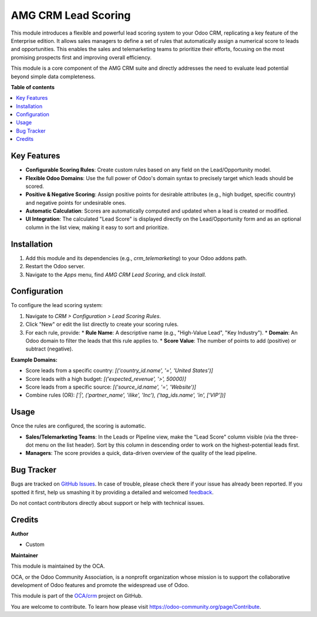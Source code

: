 ======================
AMG CRM Lead Scoring
======================

.. !!!!!!!!!!!!!!!!!!!!!!!!!!!!!!!!!!!!!!!!!!!!!!!!!!!!
   !! This file is generated by odoo-gen-addon-readme !!
   !! changes will be overwritten.                   !!
   !!!!!!!!!!!!!!!!!!!!!!!!!!!!!!!!!!!!!!!!!!!!!!!!!!!!

.. |badge1| image:: https://img.shields.io/badge/maturity-Beta-yellow.png
    :target: https://odoo-community.org/page/development-status
    :alt: Beta
.. |badge2| image:: https://img.shields.io/badge/license-AGPL--3-blue.png
    :target: http://www.gnu.org/licenses/agpl-3.0-standalone.html
    :alt: License: AGPL-3
.. |badge3| image:: https://img.shields.io/badge/powered%20by-Odoo-lightgray.png
    :target: http://www.odoo.com
    :alt: Powered by Odoo

|badge1| |badge2| |badge3|

This module introduces a flexible and powerful lead scoring system to your Odoo CRM, replicating a key feature of the Enterprise edition. It allows sales managers to define a set of rules that automatically assign a numerical score to leads and opportunities. This enables the sales and telemarketing teams to prioritize their efforts, focusing on the most promising prospects first and improving overall efficiency.

This module is a core component of the AMG CRM suite and directly addresses the need to evaluate lead potential beyond simple data completeness.

**Table of contents**

.. contents::
   :local:

Key Features
============

*   **Configurable Scoring Rules**: Create custom rules based on any field on the Lead/Opportunity model.
*   **Flexible Odoo Domains**: Use the full power of Odoo's domain syntax to precisely target which leads should be scored.
*   **Positive & Negative Scoring**: Assign positive points for desirable attributes (e.g., high budget, specific country) and negative points for undesirable ones.
*   **Automatic Calculation**: Scores are automatically computed and updated when a lead is created or modified.
*   **UI Integration**: The calculated "Lead Score" is displayed directly on the Lead/Opportunity form and as an optional column in the list view, making it easy to sort and prioritize.

Installation
============

1.  Add this module and its dependencies (e.g., `crm_telemarketing`) to your Odoo addons path.
2.  Restart the Odoo server.
3.  Navigate to the `Apps` menu, find `AMG CRM Lead Scoring`, and click `Install`.

Configuration
=============

To configure the lead scoring system:

1.  Navigate to `CRM > Configuration > Lead Scoring Rules`.
2.  Click "New" or edit the list directly to create your scoring rules.
3.  For each rule, provide:
    *   **Rule Name**: A descriptive name (e.g., "High-Value Lead", "Key Industry").
    *   **Domain**: An Odoo domain to filter the leads that this rule applies to.
    *   **Score Value**: The number of points to add (positive) or subtract (negative).

**Example Domains:**

*   Score leads from a specific country: `[('country_id.name', '=', 'United States')]`
*   Score leads with a high budget: `[('expected_revenue', '>', 50000)]`
*   Score leads from a specific source: `[('source_id.name', '=', 'Website')]`
*   Combine rules (OR): `['|', ('partner_name', 'ilike', 'Inc'), ('tag_ids.name', 'in', ['VIP'])]`

Usage
=====

Once the rules are configured, the scoring is automatic.

*   **Sales/Telemarketing Teams**: In the Leads or Pipeline view, make the "Lead Score" column visible (via the three-dot menu on the list header). Sort by this column in descending order to work on the highest-potential leads first.
*   **Managers**: The score provides a quick, data-driven overview of the quality of the lead pipeline.

Bug Tracker
===========

Bugs are tracked on `GitHub Issues <https://github.com/OCA/crm/issues>`_.
In case of trouble, please check there if your issue has already been reported.
If you spotted it first, help us smashing it by providing a detailed and welcomed
`feedback <https://github.com/OCA/crm/issues/new?body=module:%20amg_crm_lead_scoring%0Aversion:%2017.0%0A%0A**Steps%20to%20reproduce**%0A-%20...%0A%0A**Current%20behavior**%0A%0A**Expected%20behavior**>`_.

Do not contact contributors directly about support or help with technical issues.

Credits
=======

**Author**

* Custom

**Maintainer**

This module is maintained by the OCA.

OCA, or the Odoo Community Association, is a nonprofit organization whose
mission is to support the collaborative development of Odoo features and
promote the widespread use of Odoo.

This module is part of the `OCA/crm <https://github.com/OCA/crm/tree/17.0/amg_crm_lead_scoring>`_ project on GitHub.

You are welcome to contribute. To learn how please visit https://odoo-community.org/page/Contribute.